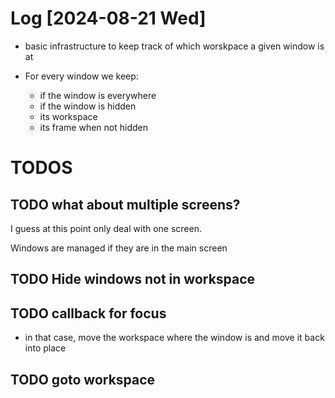 


* Log [2024-08-21 Wed]

- basic infrastructure to keep track of which worskpace a given
  window is at

- For every window we keep:
  - if the window is everywhere
  - if the window is hidden
  - its workspace
  - its frame when not hidden

* TODOS    

** TODO what about multiple screens?

I guess at this point only deal with one screen.

Windows are managed if they are in the main screen


** TODO Hide windows not in workspace

** TODO callback for focus

- in that case, move the workspace where the window is and
  move it back into place

** TODO goto workspace
